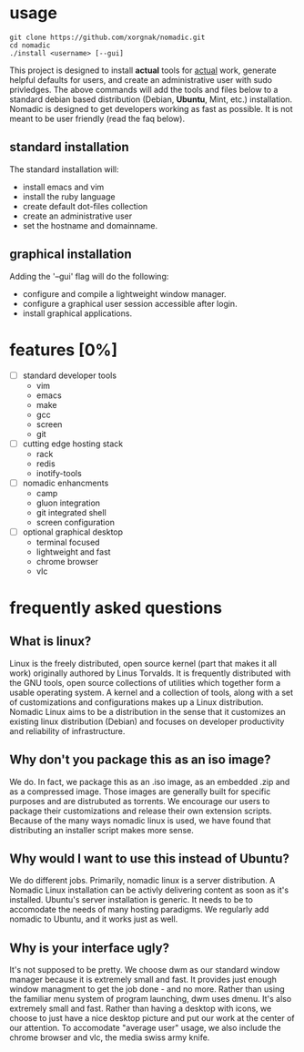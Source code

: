 [[./nomadic.png]]
* usage
#+BEGIN_EXAMPLE
git clone https://github.com/xorgnak/nomadic.git
cd nomadic
./install <username> [--gui]
#+END_EXAMPLE
  This project is designed to install *actual* tools for _actual_ work, generate helpful defaults for users, and create an administrative user with sudo privledges.  The above commands will add the tools and files below to a standard debian based distribution (Debian, *Ubuntu*, Mint, etc.) installation.
  Nomadic is designed to get developers working as fast as possible.  It is not meant to be user friendly (read the faq below).

** standard installation
  The standard installation will:
- install emacs and vim
- install the ruby language
- create default dot-files collection
- create an administrative user
- set the hostname and domainname.

** graphical installation
  Adding the '--gui' flag will do the following:
- configure and compile a lightweight window manager.
- configure a graphical user session accessible after login.
- install graphical applications.


* features [0%]
- [ ] standard developer tools
  - vim
  - emacs
  - make
  - gcc
  - screen
  - git
- [ ] cutting edge hosting stack
  - rack
  - redis
  - inotify-tools
- [ ] nomadic enhancments
  - camp
  - gluon integration
  - git integrated shell
  - screen configuration
- [ ] optional graphical desktop
  - terminal focused
  - lightweight and fast
  - chrome browser
  - vlc
 
* frequently asked questions

** What is linux?
   Linux is the freely distributed, open source kernel (part that makes it all work) originally authored by Linus Torvalds.  It is frequently distributed with the GNU tools, open source collections of utilities which together form a usable operating system.  A kernel and a collection of tools, along with a set of customizations and configurations makes up a Linux distribution.  Nomadic Linux aims to be a distribution in the sense that it customizes an existing linux distribution (Debian) and focuses on developer productivity and reliability of infrastructure.

** Why don't you package this as an iso image?
   We do.  In fact, we package this as an .iso image, as an embedded .zip and as a compressed image.  Those images are generally built for specific purposes and are distrubuted as torrents.  We encourage our users to package their customizations and release their own extension scripts.  Because of the many ways nomadic linux is used, we have found that distributing an installer script makes more sense.

** Why would I want to use this instead of Ubuntu?
   We do different jobs.  Primarily, nomadic linux is a server distribution.  A Nomadic Linux installation can be activly delivering content as soon as it's installed.  Ubuntu's server installation is generic.  It needs to be to accomodate the needs of many hosting paradigms.  We regularly add nomadic to Ubuntu, and it works just as well.

** Why is your interface ugly?
   It's not supposed to be pretty.  We choose dwm as our standard window manager because it is extremely small and fast.  It provides just enough window managment to get the job done - and no more.  Rather than using the familiar menu system of program launching, dwm uses dmenu.  It's also extremely small and fast.  Rather than having a desktop with icons, we choose to just have a nice desktop picture and put our work at the center of our attention.  To accomodate "average user" usage, we also include the chrome browser and vlc, the media swiss army knife.

